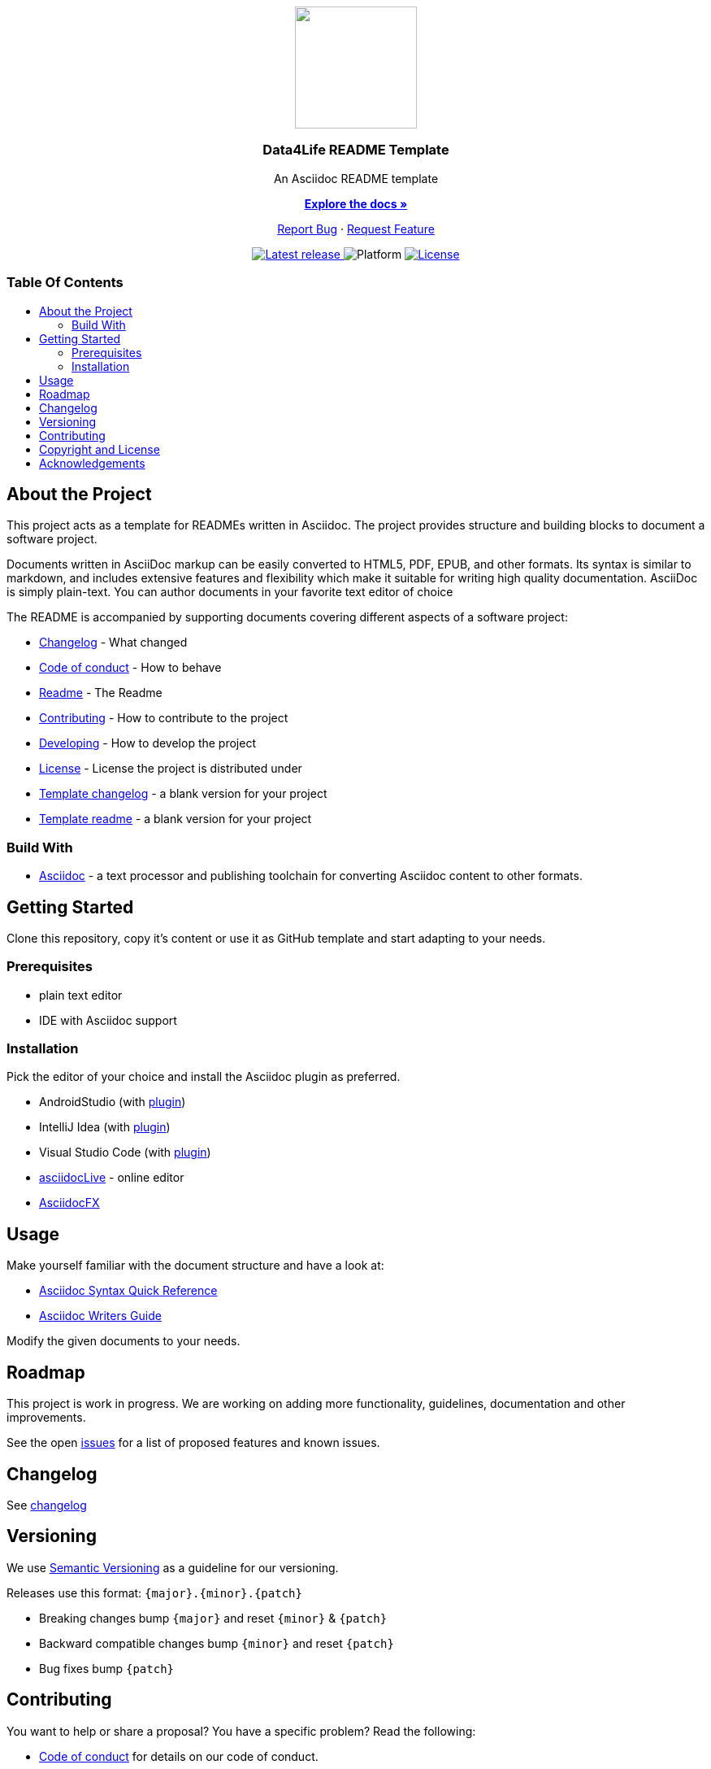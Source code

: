 = Data4Life README Template
:link-repository: https://github.com/d4l-data4life/hc-readme-template
:project_version: 0.1.0
:doctype: article
:!showtitle:
:toc: macro
:toclevels: 2
:toc-title:
:icons: font
:imagesdir: assets/images
ifdef::env-github[]
:warning-caption: :warning:
:caution-caption: :fire:
:important-caption: :exclamation:
:note-caption: :paperclip:
:tip-caption: :bulb:
endif::[]

++++
<div align="center">
    <p><!-- PROJECT LOGO -->
        <a href="https://github.com/d4l-data4life/hc-readme-template">
            <img src="assets/images/d4l-logo.svg" width="150"/>
        </a>
    </p>
    <p><!-- PROJECT TITLE -->
        <h3>Data4Life README Template</h3>
    </p>
    <p><!-- PROJECT DESCRIPTION -->
        An Asciidoc README template
    </p>
    <p><!-- PROJECT DOCUMENTATION -->
        <a href="README.adoc"><strong>Explore the docs »</strong></a>
    </p>
    <p><!-- PROJECT ISSUES/FEATURES -->
        <a href="https://github.com/d4l-data4life/hc-readme-template/issues">Report Bug</a>
        ·
        <a href="https://github.com/d4l-data4life/hc-readme-template/issues">Request Feature</a>
    </p>
    <p><!-- PROJECT BADGES see badges.adoc how to change them-->
        <a href="https://github.com/d4l-data4life/hc-readme-template/releases">
            <img src="assets/images/badge-release-latest.svg" alt="Latest release"/>
        </a>
        <a>
            <img src="assets/images/badge-platform-support.svg" alt="Platform"/>
        </a>
        <a href="LICENSE">
            <img src="assets/images/badge-license.svg" alt="License"/>
        </a>
    </p>
</div>
++++

[discrete]
=== Table Of Contents

toc::[]

== About the Project

This project acts as a template for READMEs written in Asciidoc. The project provides structure and building blocks to document a software project.

Documents written in AsciiDoc markup can be easily converted to HTML5, PDF, EPUB, and other formats. Its syntax is similar to markdown, and includes extensive features and flexibility which make it suitable for writing high quality documentation. AsciiDoc is simply plain-text. You can author documents in your favorite text editor of choice

The README is accompanied by supporting documents covering different aspects of a software project:

* link:CHANGELOG.adoc[Changelog] - What changed
* link:CODE-OF-CONDUCT.adoc[Code of conduct] - How to behave
* link:README.adoc[Readme] - The Readme
* link:CONTRIBUTING.adoc[Contributing] - How to contribute to the project
* link:DEVELOPING.adoc[Developing] - How to develop the project
* link:LICENSE[License] - License the project is distributed under
* link:TEMPLATE_CHANGELOG.adoc[Template changelog] - a blank version for your project
* link:TEMPLATE_README.adoc[Template readme] - a blank version for your project

=== Build With

* link:https://asciidoctor.org/[Asciidoc] - a text processor and publishing toolchain for converting Asciidoc content to other formats.

== Getting Started

Clone this repository, copy it's content or use it as GitHub template and start adapting to your needs.

=== Prerequisites

* plain text editor
* IDE with Asciidoc support

=== Installation

Pick the editor of your choice and install the Asciidoc plugin as preferred.

* AndroidStudio (with link:https://plugins.jetbrains.com/plugin/7391-asciidoc[plugin])
* IntelliJ Idea (with link:https://plugins.jetbrains.com/plugin/7391-asciidoc[plugin])
* Visual Studio Code (with link:https://marketplace.visualstudio.com/items?itemName=asciidoctor.asciidoctor-vscode[plugin])
* link:https://asciidoclive.com[asciidocLive] - online editor
* link:https://asciidocfx.com/[AsciidocFX]

== Usage

Make yourself familiar with the document structure and have a look at:

* link:https://docs.asciidoctor.org/asciidoc/latest/syntax-quick-reference/[Asciidoc Syntax Quick Reference]
* link:https://asciidoctor.org/docs/asciidoc-writers-guide/[Asciidoc Writers Guide]

Modify the given documents to your needs.

== Roadmap

This project is work in progress. We are working on adding more functionality, guidelines, documentation and other improvements.

See the open link:{link-repository}/issues[issues] for a list of proposed features and known issues.

== Changelog

See link:CHANGELOG.adoc[changelog]

== Versioning

We use http://semver.org/[Semantic Versioning] as a guideline for our versioning.

Releases use this format: `{major}.{minor}.{patch}`

* Breaking changes bump `{major}` and reset `{minor}` & `{patch}`
* Backward compatible changes bump `{minor}` and reset `{patch}`
* Bug fixes bump `{patch}`

== Contributing

You want to help or share a proposal? You have a specific problem? Read the following:

* link:CODE-OF-CONDUCT.adoc[Code of conduct] for details on our code of conduct.
* link:CONTRIBUTING.adoc[Contributing] for further details about how to report bugs and propose features.
* link:DEVELOPING.adoc[Developing] for details about our development process and how to build and test the project.

== Copyright and License

Copyright (c) 2021 D4L data4life gGmbH / All rights reserved.

Please refer to our link:LICENSE[License] for more information.

== Acknowledgements

* link:https://github.com/matiassingers/awesome-readme[Awesome README]
* link:https://github.com/othneildrew/Best-README-Template[Best README Template]
* link:https://gist.github.com/PurpleBooth/109311bb0361f32d87a2[README Template]
* link:https://github.com/JoeArauzo/AsciiDoc-README-Template[Asciidoc README Template]
